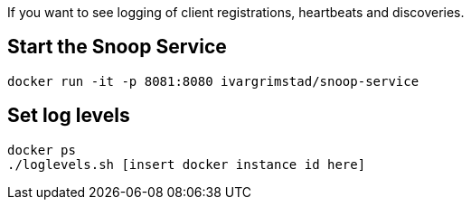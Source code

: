 If you want to see logging of client registrations, heartbeats and discoveries.

== Start the Snoop Service

```
docker run -it -p 8081:8080 ivargrimstad/snoop-service
```

== Set log levels

```
docker ps
./loglevels.sh [insert docker instance id here]
```
